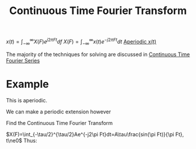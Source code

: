 :PROPERTIES:
:ID:       76251ef4-8b27-4712-8f17-772684b597b6
:END:
#+title: Continuous Time Fourier Transform
#+filetags: :DSP:

$x(t)=\int_{-\infty}^{\infty}X(F)e^{j2\pi Ft}df$
$X(F)=\int_{-\infty}^{\infty}x(t)e^{-j2\pi Ft}dt$
_Aperiodic x(t)_

The majority of the techniques for solving are discussed in [[id:b492867b-a6a0-4a28-8720-3aecbfe766a4][Continuous Time Fourier Series]]

* Example

#+ATTR_LATEX: :caption \bicaption{---}
[[file:/home/csj7701/roam/Attachments/DSP-3-2.png]]

This is aperiodic.

We can make a periodic extension however

#+ATTR_LATEX: :caption \bicaption{---}
[[file:/home/csj7701/roam/Attachments/DSP-3-3.png]]

Find the Continuous Time Fourier Transform

$X(F)=\int_{-\tau/2}^{\tau/2}Ae^{-j2\pi Ft}dt=A\tau\frac{sin(\pi Ft)}{\pi Ft}, t\ne0$
Thus:

#+ATTR_LATEX: :caption \bicaption{---}
[[file:/home/csj7701/roam/Attachments/DSP-3-4.png]]


